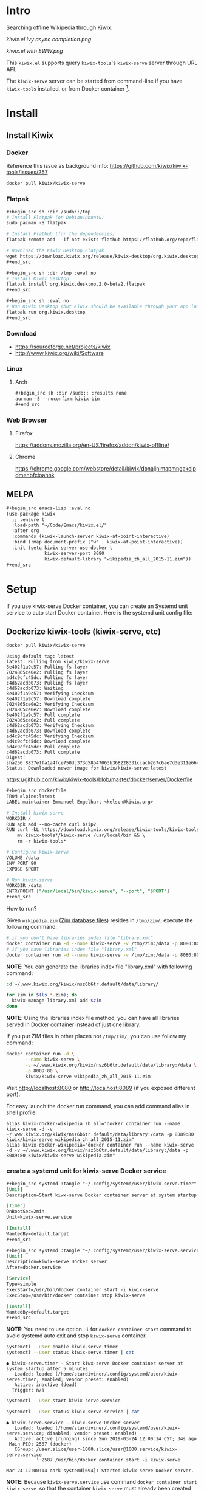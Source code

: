 * Intro

Searching offline Wikipedia through Kiwix.

[[kiwix.el Ivy async completion.png]]

[[kiwix.el with EWW.png]]

This =kiwix.el= supports query =kiwix-tools='s =kiwix-serve= server through URL API.

The =kiwix-serve= server can be started from command-line if you have =kiwix-tools=
installed, or from Docker container [fn:1].

* Install

** Install Kiwix

*** Docker

Reference this issue as background info: https://github.com/kiwix/kiwix-tools/issues/257

#+begin_src sh :eval no
docker pull kiwix/kiwix-serve
#+end_src

*** Flatpak
    :PROPERTIES:
    :URL:      https://wiki.kiwix.org/wiki/Flatpak
    :END:

#+begin_src org
,#+begin_src sh :dir /sudo::/tmp
# Install Flatpak (on Debian/Ubuntu)
sudo pacman -S flatpak

# Install Flathub (for the dependencies)
flatpak remote-add --if-not-exists flathub https://flathub.org/repo/flathub.flatpakrepo

# Download the Kiwix Desktop Flatpak
wget https://download.kiwix.org/release/kiwix-desktop/org.kiwix.desktop.2.0-beta2.flatpak
,#+end_src

,#+begin_src sh :dir /tmp :eval no
# Install Kiwix Desktop
flatpak install org.kiwix.desktop.2.0-beta2.flatpak
,#+end_src

,#+begin_src sh :eval no
# Run Kiwix Desktop (but Kiwix should be available through your app launcher anyway)
flatpak run org.kiwix.desktop
,#+end_src
#+end_src

*** Download

- https://sourceforge.net/projects/kiwix
- http://www.kiwix.org/wiki/Software

*** Linux

**** Arch

#+begin_src org
,#+begin_src sh :dir /sudo:: :results none
aurman -S --noconfirm kiwix-bin
,#+end_src
#+end_src

*** Web Browser

**** Firefox

https://addons.mozilla.org/en-US/firefox/addon/kiwix-offline/

**** Chrome

https://chrome.google.com/webstore/detail/kiwix/donaljnlmapmngakoipdmehbfcioahhk

** MELPA

#+begin_src org
,#+begin_src emacs-lisp :eval no
(use-package kiwix
  ;; :ensure t
  :load-path "~/Code/Emacs/kiwix.el/"
  :after org
  :commands (kiwix-launch-server kiwix-at-point-interactive)
  :bind (:map document-prefix ("w" . kiwix-at-point-interactive))
  :init (setq kiwix-server-use-docker t
              kiwix-server-port 8080
              kiwix-default-library "wikipedia_zh_all_2015-11.zim"))
,#+end_src
#+end_src

* Setup

If you use kiwix-serve Docker container, you can create an Systemd unit service
to auto start Docker container. Here is the systemd unit config file:

** Dockerize kiwix-tools (kiwix-serve, etc)
   :PROPERTIES:
   :URL:      https://hub.docker.com/r/kiwix/kiwix-serve
   :ISSUE:    https://github.com/kiwix/kiwix-tools/issues/257
   :Pull-Request: https://github.com/kiwix/kiwix-tools/pull/268
   :Attachments: screenshot_1.png screenshot_2.png
   :ID:       e82e194f-2cc8-45eb-a378-f8bd6d7c6b1a
   :END:

#+begin_src sh :async
docker pull kiwix/kiwix-serve
#+end_src

#+RESULTS[<2019-03-24 08:33:29> ace542940af6e465f90f0a3a8515e876fd267ad5]:
#+begin_example
Using default tag: latest
latest: Pulling from kiwix/kiwix-serve
8e402f1a9c57: Pulling fs layer
7024865ce0e2: Pulling fs layer
ad4c9cfc45dc: Pulling fs layer
c4d62acdb073: Pulling fs layer
c4d62acdb073: Waiting
8e402f1a9c57: Verifying Checksum
8e402f1a9c57: Download complete
7024865ce0e2: Verifying Checksum
7024865ce0e2: Download complete
8e402f1a9c57: Pull complete
7024865ce0e2: Pull complete
c4d62acdb073: Verifying Checksum
c4d62acdb073: Download complete
ad4c9cfc45dc: Verifying Checksum
ad4c9cfc45dc: Download complete
ad4c9cfc45dc: Pull complete
c4d62acdb073: Pull complete
Digest: sha256:8837effa1a4fce750dc373d58b47063b368228331ccacb267c6ae7d3e311e66c
Status: Downloaded newer image for kiwix/kiwix-serve:latest
#+end_example

https://github.com/kiwix/kiwix-tools/blob/master/docker/server/Dockerfile

#+begin_src org
,#+begin_src dockerfile
FROM alpine:latest
LABEL maintainer Emmanuel Engelhart <kelson@kiwix.org>

# Install kiwix-serve
WORKDIR /
RUN apk add --no-cache curl bzip2
RUN curl -kL https://download.kiwix.org/release/kiwix-tools/kiwix-tools_linux-x86_64-1.1.0.tar.gz | tar -xz && \
    mv kiwix-tools*/kiwix-serve /usr/local/bin && \
    rm -r kiwix-tools*

# Configure kiwix-serve
VOLUME /data
ENV PORT 80
EXPOSE $PORT

# Run kiwix-serve
WORKDIR /data
ENTRYPOINT ["/usr/local/bin/kiwix-serve", "--port", "$PORT"]
,#+end_src
#+end_src

How to run?

Given =wikipedia.zim= ([[#ZIM][Zim database files]]) resides in =/tmp/zim/=, execute the
following command:

#+begin_src sh :eval no
# if you don't have libraries index file "library.xml"
docker container run -d --name kiwix-serve -v /tmp/zim:/data -p 8080:80 kiwix/kiwix-serve wikipedia.zim
# if you have libraries index file "library.xml"
docker container run -d --name kiwix-serve -v /tmp/zim:/data -p 8080:80 kiwix/kiwix-serve --library library.xml
#+end_src

*NOTE*: You can generate the libraries index file "library.xml" with following command:

#+begin_src sh
cd ~/.www.kiwix.org/kiwix/nsz6b6tr.default/data/library/

for zim in $(ls *.zim); do
  kiwix-manage library.xml add $zim
done
#+end_src

*NOTE*: Using the libraries index file method, you can have all libraries served
in Docker container instead of just one library.

If you put ZIM files in other places not =/tmp/zim/=, you can use follow my command:

#+NAME: create kiwix-serve container with custom port
#+begin_src sh :session "*kiwix-serve*"
docker container run -d \
       --name kiwix-serve \
       -v ~/.www.kiwix.org/kiwix/nsz6b6tr.default/data/library:/data \
       -p 8089:80 \
       kiwix/kiwix-serve wikipedia_zh_all_2015-11.zim
#+end_src

Visit http://localhost:8080 or http://localhost:8089 (if you exposed different
port).

For easy launch the docker run command, you can add command alias in shell profile:

#+begin_src shell :eval no
alias kiwix-docker-wikipedia_zh_all="docker container run --name kiwix-serve -d -v ~/.www.kiwix.org/kiwix/nsz6b6tr.default/data/library:/data -p 8089:80 kiwix/kiwix-serve wikipedia_zh_all_2015-11.zim"
alias kiwix-docker-wikipedia="docker container run --name kiwix-serve -d -v ~/.www.kiwix.org/kiwix/nsz6b6tr.default/data/library:/data -p 8089:80 kiwix/kiwix-serve wikipedia.zim"
#+end_src

*** create a systemd unit for kiwix-serve Docker service

#+begin_src org
,#+begin_src systemd :tangle "~/.config/systemd/user/kiwix-serve.timer"
[Unit]
Description=Start kiwx-serve Docker container server at system startup after 5 minutes

[Timer]
OnBootSec=2min
Unit=kiwix-serve.service

[Install]
WantedBy=default.target
,#+end_src

,#+begin_src systemd :tangle "~/.config/systemd/user/kiwix-serve.service"
[Unit]
Description=kiwix-serve Docker server
After=docker.service

[Service]
Type=simple
ExecStart=/usr/bin/docker container start -i kiwix-serve
ExecStop=/usr/bin/docker container stop kiwix-serve

[Install]
WantedBy=default.target
,#+end_src
#+end_src

*NOTE*: You need to use option =-i= for =docker container start= command to avoid
systemd auto exit and stop =kiwix-serve= container.

#+begin_src sh :results output
systemctl --user enable kiwix-serve.timer
systemctl --user status kiwix-serve.timer | cat
#+end_src

#+RESULTS[<2019-03-24 11:45:40> 6470584177f091e79067f9fd96a97c340e00a41f]:
: ● kiwix-serve.timer - Start kiwx-serve Docker container server at system startup after 5 minutes
:    Loaded: loaded (/home/stardiviner/.config/systemd/user/kiwix-serve.timer; enabled; vendor preset: enabled)
:    Active: inactive (dead)
:   Trigger: n/a

#+begin_src sh
systemctl --user start kiwix-serve.service
#+end_src

#+begin_src sh
systemctl --user status kiwix-serve.service | cat
#+end_src

#+RESULTS[<2019-03-24 12:00:49> 10a33f8521fa2c72e8c1107559e1fb18b58d7da2]:
: ● kiwix-serve.service - kiwix-serve Docker server
:    Loaded: loaded (/home/stardiviner/.config/systemd/user/kiwix-serve.service; disabled; vendor preset: enabled)
:    Active: active (running) since Sun 2019-03-24 12:00:14 CST; 34s ago
:  Main PID: 2587 (docker)
:    CGroup: /user.slice/user-1000.slice/user@1000.service/kiwix-serve.service
:            └─2587 /usr/bin/docker container start -i kiwix-serve
: 
: Mar 24 12:00:14 dark systemd[694]: Started kiwix-serve Docker server.

*NOTE*: Because =kiwix-serve.service= use command =docker container start
kiwix-serve=, so that the container =kiwix-serve= must already been created by
[[create kiwix-serve container with custom port][this command]], you can check whether the container is created:

#+begin_src sh :results output
docker container ls | head -n 1
docker container ls --all | grep "kiwix-serve" | cat
#+end_src

#+RESULTS[<2019-03-24 11:50:36> e28015e8e78015623bd53ae596015949dc80c549]:
: CONTAINER ID        IMAGE               COMMAND             CREATED             STATUS              PORTS               NAMES
: b47533ecd7f6        kiwix/kiwix-serve               "/usr/local/bin/kiwi…"   3 hours ago         Exited (137) 2 minutes ago                                      kiwix-serve
: e2f201e655ac        kiwix/kiwix-serve               "/usr/local/bin/kiwi…"   3 hours ago         Created                                                         distracted_hofstadter

* Usage

** Use in Emacs

=[M-x kiwix-at-point]=

** Org Mode integration

=[C-c C-l]= to insert link.

The link format is like this:

#+BEGIN_EXAMPLE
[[wikipedia:(library):search][description]]
#+END_EXAMPLE

The =(library)= can be =wikipedia_en=, =wikipedia_zh=, =wiktionary_en=, or =en=, =zh= etc.

** EWW integration

Set following option in your config to use EWW in Emacs as your default _for
Kiwix only_.

#+begin_src emacs-lisp
(setq kiwix-default-browser-function 'eww-browse-url)
#+end_src

#+RESULTS[<2019-10-15 18:32:09> 3b9749599d792fb0ea5cd3566095ae16f1fc7f30]:
: eww-browse-url

[[kiwix.el with EWW.png]]

** Async search completion keywords candidates

[[kiwix.el Ivy async completion.png]]

* Changelog

** DONE implemented async instantly input suggestion completion in Ivy
   CLOSED: [2019-10-08 Tue 22:07]
   :LOGBOOK:
   - State "DONE"       from              [2019-10-08 Tue 22:07]
   :END:

This feature is very subtle :)

* Test

- [[wikipedia:Operations%20Research][Operations Research]] :: query contains space.
- [[wikipedia:Operations%20research][Operations research]] :: the second word is not capitalized.
- [[wikipedia:%E4%B8%AD%E5%9B%BD][中国]] :: non-english query
- [[wikipedia:meta-circular%20interpreter][meta-circular interpreter]] :: only capitalize the first word.

* How does this extension work?

** integrate with Emacs

*** core

I found Kiwix will return a URL like this:

#+BEGIN_EXAMPLE
http://127.0.0.1:8000/wikinews_en_all_2015-11/A/Big_Linux_Beta_3_released.html
____________________  _____________________  __  _____________________________

< server address >    < library >                <one of the returned results>
#+END_EXAMPLE

*** steps

1. auto start ~kiwix-serve~ HTTP server.
2. query/search on kiwix server.
   1. open kiwix server index page to input to search. (But this is slow, waste time)
   2. use http language binding library to query on kiwix HTTP server.
      1. select library in library list page.
      2. after load a library, simulate type query string in the search input
         box, the submit to search.
      3. return the result page HTML or page URL.
      4. view the result with page URL or page HTML with Emacs browser.

*** auto start kiwix HTTP server

Here is a simple script, you can put it in Linux "*auto-start*".

#+begin_src org
,#+BEGIN_SRC sh :tangle "~/scripts/kiwix-server.sh"
#!/usr/bin/env sh

/usr/lib/kiwix/bin/kiwix-serve --library --port=8000 --daemon ~/.www.kiwix.org/kiwix/8ip89lik.default/data/library/library.xml
,#+END_SRC
#+end_src

*** search

1. kiwix-search command -> return a list of results.

   #+begin_src org
   ,#+BEGIN_SRC sh
   /usr/lib/kiwix/bin/kiwix-search ~/.www.kiwix.org/kiwix/8ip89lik.default/data/index/wikinews_en_all_2015-11.zim.idx linux
   ,#+END_SRC
   #+end_src

2. use one element of list as part of the URL.

   http://127.0.0.1:8000/wikinews_en_all_2015-11/A/Big_Linux_Beta_3_released.html

   #+begin_src org
   ,#+BEGIN_SRC emacs-lisp
   (browse-url (concat "http://127.0.0.1:8000/" "LIBRARY" "/A/" "RESULT"))
   ,#+END_SRC
   #+end_src

*** more advanced?

If you want more advanced functions, you can use communicate kiwix HTTP server
with RESTful API.

- I don't know what Emacs library to use.
- Or you can use other language to do this, like Ruby or Python etc.

* Footnotes

[fn:1] https://github.com/kiwix/kiwix-tools/issues/257
